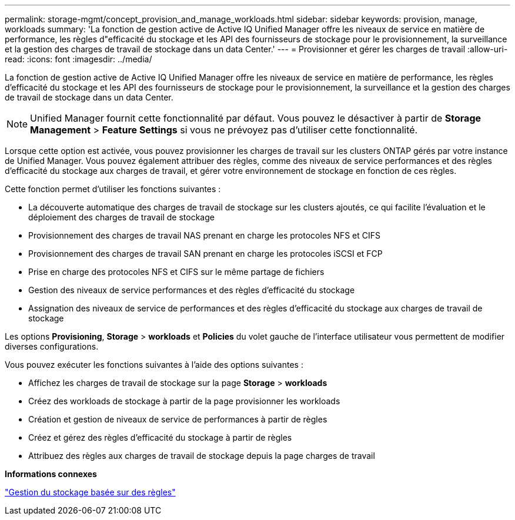 ---
permalink: storage-mgmt/concept_provision_and_manage_workloads.html 
sidebar: sidebar 
keywords: provision, manage, workloads 
summary: 'La fonction de gestion active de Active IQ Unified Manager offre les niveaux de service en matière de performance, les règles d"efficacité du stockage et les API des fournisseurs de stockage pour le provisionnement, la surveillance et la gestion des charges de travail de stockage dans un data Center.' 
---
= Provisionner et gérer les charges de travail
:allow-uri-read: 
:icons: font
:imagesdir: ../media/


[role="lead"]
La fonction de gestion active de Active IQ Unified Manager offre les niveaux de service en matière de performance, les règles d'efficacité du stockage et les API des fournisseurs de stockage pour le provisionnement, la surveillance et la gestion des charges de travail de stockage dans un data Center.

[NOTE]
====
Unified Manager fournit cette fonctionnalité par défaut. Vous pouvez le désactiver à partir de *Storage Management* > *Feature Settings* si vous ne prévoyez pas d'utiliser cette fonctionnalité.

====
Lorsque cette option est activée, vous pouvez provisionner les charges de travail sur les clusters ONTAP gérés par votre instance de Unified Manager. Vous pouvez également attribuer des règles, comme des niveaux de service performances et des règles d'efficacité du stockage aux charges de travail, et gérer votre environnement de stockage en fonction de ces règles.

Cette fonction permet d'utiliser les fonctions suivantes :

* La découverte automatique des charges de travail de stockage sur les clusters ajoutés, ce qui facilite l'évaluation et le déploiement des charges de travail de stockage
* Provisionnement des charges de travail NAS prenant en charge les protocoles NFS et CIFS
* Provisionnement des charges de travail SAN prenant en charge les protocoles iSCSI et FCP
* Prise en charge des protocoles NFS et CIFS sur le même partage de fichiers
* Gestion des niveaux de service performances et des règles d'efficacité du stockage
* Assignation des niveaux de service de performances et des règles d'efficacité du stockage aux charges de travail de stockage


Les options *Provisioning*, *Storage* > *workloads* et *Policies* du volet gauche de l'interface utilisateur vous permettent de modifier diverses configurations.

Vous pouvez exécuter les fonctions suivantes à l'aide des options suivantes :

* Affichez les charges de travail de stockage sur la page *Storage* > *workloads*
* Créez des workloads de stockage à partir de la page provisionner les workloads
* Création et gestion de niveaux de service de performances à partir de règles
* Créez et gérez des règles d'efficacité du stockage à partir de règles
* Attribuez des règles aux charges de travail de stockage depuis la page charges de travail


*Informations connexes*

link:../config/concept_policy_based_storage_management.html["Gestion du stockage basée sur des règles"]
